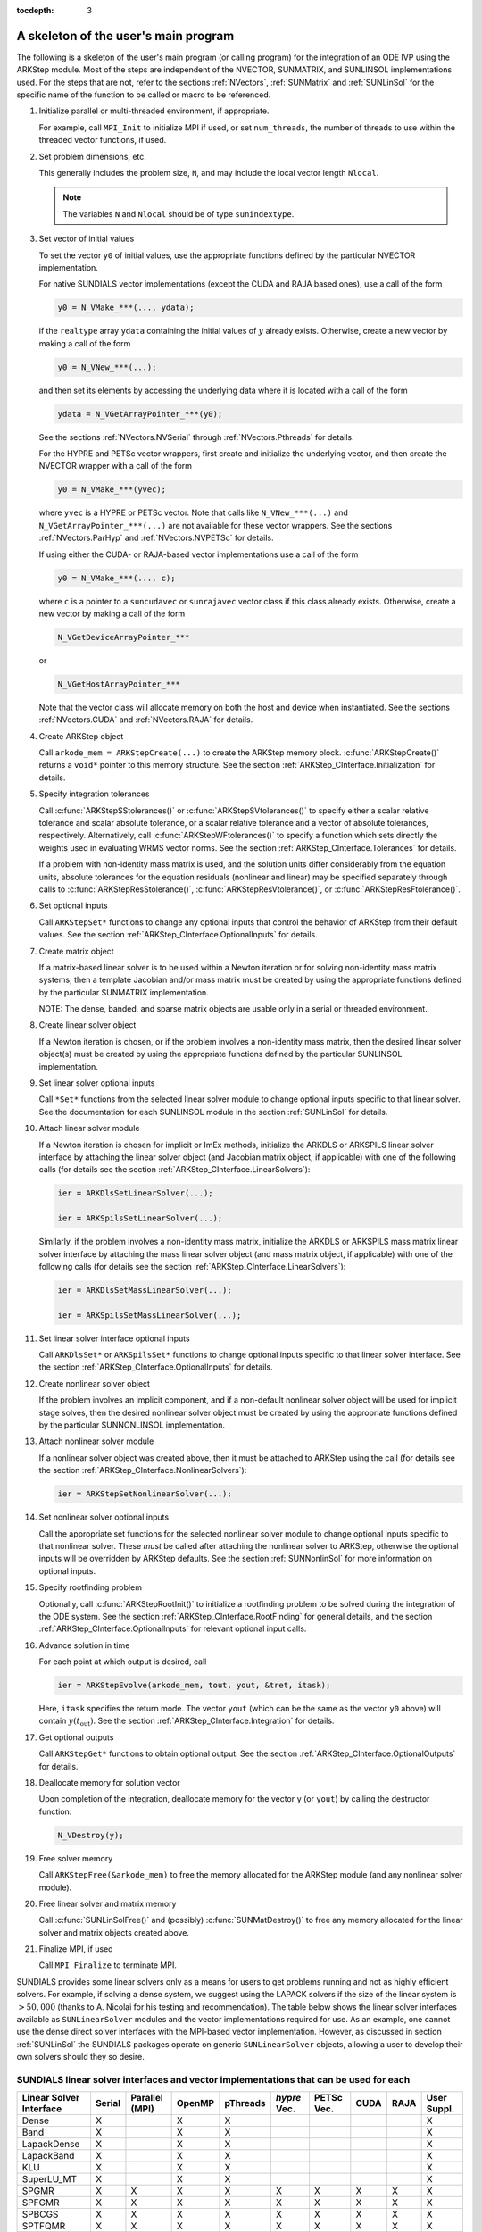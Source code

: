 ..
   Programmer(s): Daniel R. Reynolds @ SMU
   ----------------------------------------------------------------
   Copyright (c) 2013, Southern Methodist University.
   All rights reserved.
   For details, see the LICENSE file.
   ----------------------------------------------------------------

:tocdepth: 3


.. _ARKStep_CInterface.Skeleton:

A skeleton of the user's main program
============================================

The following is a skeleton of the user's main program (or calling
program) for the integration of an ODE IVP using the ARKStep module.
Most of the steps are independent of the NVECTOR, SUNMATRIX, and
SUNLINSOL implementations used.  For the steps that are not, refer to
the sections :ref:`NVectors`, :ref:`SUNMatrix`  and :ref:`SUNLinSol`
for the specific name of the function to be called or macro to be
referenced.

.. index:: User main program

1. Initialize parallel or multi-threaded environment, if appropriate.

   For example, call ``MPI_Init`` to initialize MPI if used, or set
   ``num_threads``, the number of threads to use within the threaded
   vector functions, if used.

2. Set problem dimensions, etc.

   This generally includes the problem size, ``N``, and may include
   the local vector length ``Nlocal``.

   .. note::

      The variables ``N`` and ``Nlocal`` should be of type
      ``sunindextype``.

3. Set vector of initial values

   To set the vector ``y0`` of initial values, use the appropriate
   functions defined by the particular NVECTOR implementation.

   For native SUNDIALS vector implementations (except the CUDA and
   RAJA based ones), use a call of the form

   .. code-block:: c

      y0 = N_VMake_***(..., ydata);

   if the ``realtype`` array ``ydata`` containing the initial values of
   :math:`y` already exists.  Otherwise, create a new vector by making
   a call of the form

   .. code-block:: c

      y0 = N_VNew_***(...);

   and then set its elements by accessing the underlying data where it
   is located with a call of the form

   .. code-block:: c

      ydata = N_VGetArrayPointer_***(y0);

   See the sections :ref:`NVectors.NVSerial` through
   :ref:`NVectors.Pthreads` for details.

   For the HYPRE and PETSc vector wrappers, first create and initialize
   the underlying vector, and then create the NVECTOR wrapper with a call
   of the form

   .. code-block:: c

      y0 = N_VMake_***(yvec);

   where ``yvec`` is a HYPRE or PETSc vector.  Note that calls like
   ``N_VNew_***(...)`` and ``N_VGetArrayPointer_***(...)`` are not
   available for these vector wrappers.  See the sections
   :ref:`NVectors.ParHyp` and :ref:`NVectors.NVPETSc` for details.

   If using either the CUDA- or RAJA-based vector implementations use
   a call of the form

   .. code-block:: c

      y0 = N_VMake_***(..., c);

   where ``c`` is a pointer to a ``suncudavec`` or ``sunrajavec``
   vector class if this class already exists.  Otherwise, create a new
   vector by making a call of the form

   .. code-block:: c

      N_VGetDeviceArrayPointer_***

   or

   .. code-block:: c

      N_VGetHostArrayPointer_***

   Note that the vector class will allocate memory on both the host
   and device when instantiated.  See the sections
   :ref:`NVectors.CUDA` and :ref:`NVectors.RAJA` for details.

4. Create ARKStep object

   Call ``arkode_mem = ARKStepCreate(...)`` to create the ARKStep memory
   block. :c:func:`ARKStepCreate()` returns a ``void*`` pointer to
   this memory structure. See the section
   :ref:`ARKStep_CInterface.Initialization` for details.

5. Specify integration tolerances

   Call :c:func:`ARKStepSStolerances()` or
   :c:func:`ARKStepSVtolerances()` to specify either a scalar relative
   tolerance and scalar absolute tolerance, or a scalar relative
   tolerance and a vector of absolute tolerances,
   respectively.  Alternatively, call :c:func:`ARKStepWFtolerances()`
   to specify a function which sets directly the weights used in
   evaluating WRMS vector norms. See the section
   :ref:`ARKStep_CInterface.Tolerances` for details.

   If a problem with non-identity mass matrix is used, and the
   solution units differ considerably from the equation units,
   absolute tolerances for the equation residuals (nonlinear and
   linear) may be specified separately through calls to
   :c:func:`ARKStepResStolerance()`, :c:func:`ARKStepResVtolerance()`, or
   :c:func:`ARKStepResFtolerance()`.

6. Set optional inputs

   Call ``ARKStepSet*`` functions to change any optional inputs that
   control the behavior of ARKStep from their default values. See the
   section :ref:`ARKStep_CInterface.OptionalInputs` for details.

7. Create matrix object

   If a matrix-based linear solver is to be used within a Newton
   iteration or for solving non-identity mass matrix systems, then a
   template Jacobian and/or mass matrix must be created by using the
   appropriate functions defined by the particular SUNMATRIX
   implementation.

   NOTE: The dense, banded, and sparse matrix objects are usable only in a
   serial or threaded environment.

8. Create linear solver object

   If a Newton iteration is chosen, or if the problem involves a
   non-identity mass matrix, then the desired linear solver object(s)
   must be created by using the appropriate functions defined by the
   particular SUNLINSOL implementation.

9. Set linear solver optional inputs

   Call ``*Set*`` functions from the selected linear solver module
   to change optional inputs specific to that linear solver.  See the
   documentation for each SUNLINSOL module in the section
   :ref:`SUNLinSol` for details.

10. Attach linear solver module

    If a Newton iteration is chosen for implicit or ImEx methods,
    initialize the ARKDLS or ARKSPILS linear solver interface by
    attaching the linear solver object (and Jacobian matrix object, if
    applicable) with one of the following calls (for details see the
    section :ref:`ARKStep_CInterface.LinearSolvers`):

    .. code-block:: c

       ier = ARKDlsSetLinearSolver(...);

       ier = ARKSpilsSetLinearSolver(...);

    Similarly, if the problem involves a non-identity mass matrix,
    initialize the ARKDLS or ARKSPILS mass matrix linear solver
    interface by attaching the mass linear solver object (and mass
    matrix object, if applicable) with one of the following calls (for
    details see the section :ref:`ARKStep_CInterface.LinearSolvers`):

    .. code-block:: c

       ier = ARKDlsSetMassLinearSolver(...);

       ier = ARKSpilsSetMassLinearSolver(...);

11. Set linear solver interface optional inputs

    Call ``ARKDlsSet*`` or ``ARKSpilsSet*`` functions to change
    optional inputs specific to that linear solver interface. See the
    section :ref:`ARKStep_CInterface.OptionalInputs` for details.

12. Create nonlinear solver object

    If the problem involves an implicit component, and if a non-default
    nonlinear solver object will be used for implicit stage solves,
    then the desired nonlinear solver object must be created by using
    the appropriate functions defined by the particular SUNNONLINSOL 
    implementation. 

13. Attach nonlinear solver module

    If a nonlinear solver object was created above, then it must be
    attached to ARKStep using the call (for details see the
    section :ref:`ARKStep_CInterface.NonlinearSolvers`):

    .. code-block:: c

       ier = ARKStepSetNonlinearSolver(...);

14. Set nonlinear solver optional inputs

    Call the appropriate set functions for the selected nonlinear
    solver module to change optional inputs specific to that nonlinear
    solver.  These *must* be called after attaching the nonlinear
    solver to ARKStep, otherwise the optional inputs will be
    overridden by ARKStep defaults.  See the section
    :ref:`SUNNonlinSol` for more information on optional inputs.

15. Specify rootfinding problem

    Optionally, call :c:func:`ARKStepRootInit()` to initialize a rootfinding
    problem to be solved during the integration of the ODE system. See
    the section :ref:`ARKStep_CInterface.RootFinding` for general details, and
    the section :ref:`ARKStep_CInterface.OptionalInputs` for relevant optional
    input calls.

16. Advance solution in time

    For each point at which output is desired, call

    .. code-block:: c

       ier = ARKStepEvolve(arkode_mem, tout, yout, &tret, itask);

    Here, ``itask`` specifies the return mode. The vector ``yout``
    (which can be the same as the vector ``y0`` above) will contain
    :math:`y(t_\text{out})`. See the section
    :ref:`ARKStep_CInterface.Integration` for details.

17. Get optional outputs

    Call ``ARKStepGet*`` functions to obtain optional output. See
    the section :ref:`ARKStep_CInterface.OptionalOutputs` for details.

18. Deallocate memory for solution vector

    Upon completion of the integration, deallocate memory for the
    vector ``y`` (or ``yout``) by calling the destructor function:

    .. code-block:: c

       N_VDestroy(y);

19. Free solver memory

    Call ``ARKStepFree(&arkode_mem)`` to free the memory allocated for
    the ARKStep module (and any nonlinear solver module).

20. Free linear solver and matrix memory

    Call :c:func:`SUNLinSolFree()` and (possibly)
    :c:func:`SUNMatDestroy()` to free any memory allocated for the
    linear solver and matrix objects created above.

21. Finalize MPI, if used

    Call ``MPI_Finalize`` to terminate MPI.



SUNDIALS provides some linear solvers only as a means for users to get
problems running and not as highly efficient solvers.  For example, if
solving a dense system, we suggest using the LAPACK solvers if the
size of the linear system is :math:`> 50,000` (thanks to A. Nicolai
for his testing and recommendation).  The table below shows the
linear solver interfaces available as ``SUNLinearSolver`` modules and
the vector implementations required for use.  As an example, one
cannot use the dense direct solver interfaces with the MPI-based
vector implementation.  However, as discussed in section
:ref:`SUNLinSol` the SUNDIALS packages operate on generic
``SUNLinearSolver`` objects, allowing a user to develop their own
solvers should they so desire.



.. _ARKStep_CInterface.solver-vector:

SUNDIALS linear solver interfaces and vector implementations that can be used for each
^^^^^^^^^^^^^^^^^^^^^^^^^^^^^^^^^^^^^^^^^^^^^^^^^^^^^^^^^^^^^^^^^^^^^^^^^^^^^^^^^^^^^^^

.. cssclass:: table-bordered


+---------------+--------+----------+--------+----------+---------+--------+------+------+----------+
| Linear Solver | Serial | Parallel | OpenMP | pThreads | *hypre* | PETSc  | CUDA | RAJA | User     |
| Interface     |        | (MPI)    |        |          | Vec.    | Vec.   |      |      | Suppl.   |
+===============+========+==========+========+==========+=========+========+======+======+==========+
| Dense         | X      |          | X      | X        |         |        |      |      | X        |
+---------------+--------+----------+--------+----------+---------+--------+------+------+----------+
| Band          | X      |          | X      | X        |         |        |      |      | X        |
+---------------+--------+----------+--------+----------+---------+--------+------+------+----------+
| LapackDense   | X      |          | X      | X        |         |        |      |      | X        |
+---------------+--------+----------+--------+----------+---------+--------+------+------+----------+
| LapackBand    | X      |          | X      | X        |         |        |      |      | X        |
+---------------+--------+----------+--------+----------+---------+--------+------+------+----------+
| KLU           | X      |          | X      | X        |         |        |      |      | X        |
+---------------+--------+----------+--------+----------+---------+--------+------+------+----------+
| SuperLU_MT    | X      |          | X      | X        |         |        |      |      | X        |
+---------------+--------+----------+--------+----------+---------+--------+------+------+----------+
| SPGMR         | X      | X        | X      | X        | X       | X      | X    | X    | X        |
+---------------+--------+----------+--------+----------+---------+--------+------+------+----------+
| SPFGMR        | X      | X        | X      | X        | X       | X      | X    | X    | X        |
+---------------+--------+----------+--------+----------+---------+--------+------+------+----------+
| SPBCGS        | X      | X        | X      | X        | X       | X      | X    | X    | X        |
+---------------+--------+----------+--------+----------+---------+--------+------+------+----------+
| SPTFQMR       | X      | X        | X      | X        | X       | X      | X    | X    | X        |
+---------------+--------+----------+--------+----------+---------+--------+------+------+----------+
| PCG           | X      | X        | X      | X        | X       | X      | X    | X    | X        |
+---------------+--------+----------+--------+----------+---------+--------+------+------+----------+
| User supplied | X      | X        | X      | X        | X       | X      | X    | X    | X        |
+---------------+--------+----------+--------+----------+---------+--------+------+------+----------+
